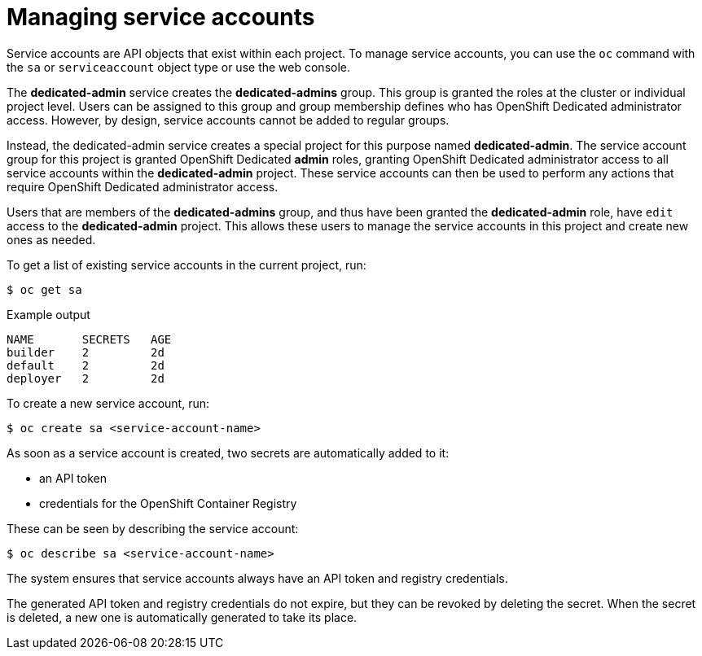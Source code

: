 // Module included in the following assemblies:
//
// * osd_cluster_admin/dedicated-admin-role.adoc

[id="dedicated-managing-service-accounts_{context}"]
= Managing service accounts

Service accounts are API objects that exist within each project. To manage
service accounts, you can use the `oc` command with the `sa` or `serviceaccount`
object type or use the web console.

The *dedicated-admin* service creates the *dedicated-admins* group. This group is
granted the roles at the cluster or individual project level. Users can be
assigned to this group and group membership defines who has OpenShift Dedicated
administrator access. However, by design, service accounts cannot be added to
regular groups.

Instead, the dedicated-admin service creates a special project for this purpose
named *dedicated-admin*. The service account group for this project is granted
OpenShift Dedicated *admin* roles, granting OpenShift Dedicated administrator
access to all service accounts within the *dedicated-admin* project. These service
accounts can then be used to perform any actions that require OpenShift
Dedicated administrator access.

Users that are members of the *dedicated-admins* group, and thus have been granted
the *dedicated-admin* role, have `edit` access to the *dedicated-admin* project. This
allows these users to manage the service accounts in this project and create new
ones as needed. 

To get a list of existing service accounts in the current project, run:

[source,terminal]
----
$ oc get sa
----

.Example output
[source,text]
----
NAME       SECRETS   AGE
builder    2         2d
default    2         2d
deployer   2         2d
----

To create a new service account, run:

[source,terminal]
----
$ oc create sa <service-account-name>
----

As soon as a service account is created, two secrets are automatically added to
it:

* an API token
* credentials for the OpenShift Container Registry

These can be seen by describing the service account:

[source,terminal]
----
$ oc describe sa <service-account-name>
----

The system ensures that service accounts always have an API token and registry
credentials.

The generated API token and registry credentials do not expire, but they can be
revoked by deleting the secret. When the secret is deleted, a new one is
automatically generated to take its place.
